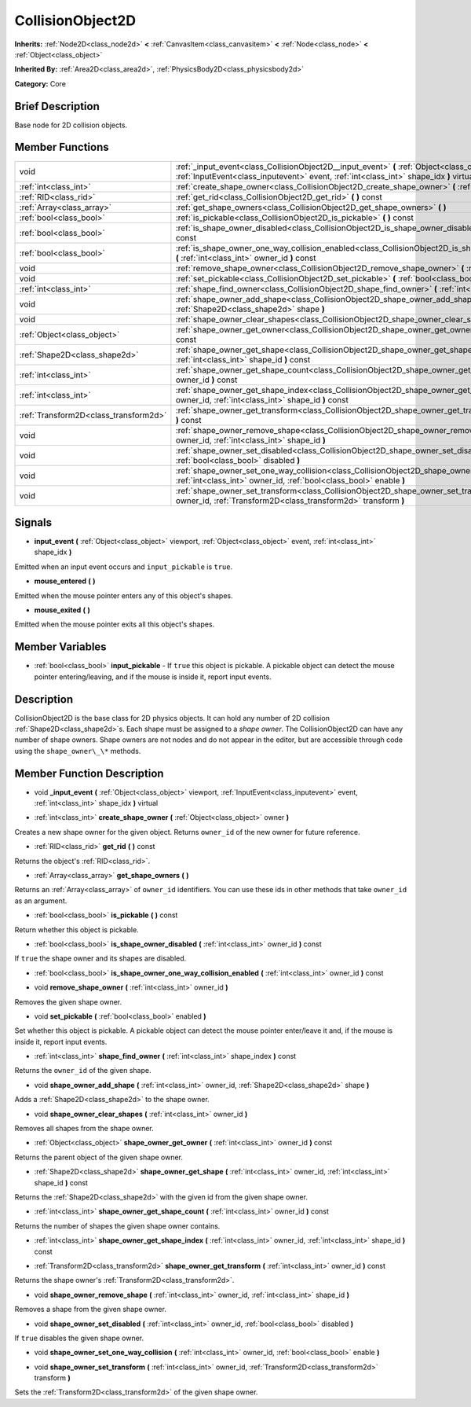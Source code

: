 .. Generated automatically by doc/tools/makerst.py in Godot's source tree.
.. DO NOT EDIT THIS FILE, but the CollisionObject2D.xml source instead.
.. The source is found in doc/classes or modules/<name>/doc_classes.

.. _class_CollisionObject2D:

CollisionObject2D
=================

**Inherits:** :ref:`Node2D<class_node2d>` **<** :ref:`CanvasItem<class_canvasitem>` **<** :ref:`Node<class_node>` **<** :ref:`Object<class_object>`

**Inherited By:** :ref:`Area2D<class_area2d>`, :ref:`PhysicsBody2D<class_physicsbody2d>`

**Category:** Core

Brief Description
-----------------

Base node for 2D collision objects.

Member Functions
----------------

+----------------------------------------+--------------------------------------------------------------------------------------------------------------------------------------------------------------------------------------------------+
| void                                   | :ref:`_input_event<class_CollisionObject2D__input_event>`  **(** :ref:`Object<class_object>` viewport, :ref:`InputEvent<class_inputevent>` event, :ref:`int<class_int>` shape_idx  **)** virtual |
+----------------------------------------+--------------------------------------------------------------------------------------------------------------------------------------------------------------------------------------------------+
| :ref:`int<class_int>`                  | :ref:`create_shape_owner<class_CollisionObject2D_create_shape_owner>`  **(** :ref:`Object<class_object>` owner  **)**                                                                            |
+----------------------------------------+--------------------------------------------------------------------------------------------------------------------------------------------------------------------------------------------------+
| :ref:`RID<class_rid>`                  | :ref:`get_rid<class_CollisionObject2D_get_rid>`  **(** **)** const                                                                                                                               |
+----------------------------------------+--------------------------------------------------------------------------------------------------------------------------------------------------------------------------------------------------+
| :ref:`Array<class_array>`              | :ref:`get_shape_owners<class_CollisionObject2D_get_shape_owners>`  **(** **)**                                                                                                                   |
+----------------------------------------+--------------------------------------------------------------------------------------------------------------------------------------------------------------------------------------------------+
| :ref:`bool<class_bool>`                | :ref:`is_pickable<class_CollisionObject2D_is_pickable>`  **(** **)** const                                                                                                                       |
+----------------------------------------+--------------------------------------------------------------------------------------------------------------------------------------------------------------------------------------------------+
| :ref:`bool<class_bool>`                | :ref:`is_shape_owner_disabled<class_CollisionObject2D_is_shape_owner_disabled>`  **(** :ref:`int<class_int>` owner_id  **)** const                                                               |
+----------------------------------------+--------------------------------------------------------------------------------------------------------------------------------------------------------------------------------------------------+
| :ref:`bool<class_bool>`                | :ref:`is_shape_owner_one_way_collision_enabled<class_CollisionObject2D_is_shape_owner_one_way_collision_enabled>`  **(** :ref:`int<class_int>` owner_id  **)** const                             |
+----------------------------------------+--------------------------------------------------------------------------------------------------------------------------------------------------------------------------------------------------+
| void                                   | :ref:`remove_shape_owner<class_CollisionObject2D_remove_shape_owner>`  **(** :ref:`int<class_int>` owner_id  **)**                                                                               |
+----------------------------------------+--------------------------------------------------------------------------------------------------------------------------------------------------------------------------------------------------+
| void                                   | :ref:`set_pickable<class_CollisionObject2D_set_pickable>`  **(** :ref:`bool<class_bool>` enabled  **)**                                                                                          |
+----------------------------------------+--------------------------------------------------------------------------------------------------------------------------------------------------------------------------------------------------+
| :ref:`int<class_int>`                  | :ref:`shape_find_owner<class_CollisionObject2D_shape_find_owner>`  **(** :ref:`int<class_int>` shape_index  **)** const                                                                          |
+----------------------------------------+--------------------------------------------------------------------------------------------------------------------------------------------------------------------------------------------------+
| void                                   | :ref:`shape_owner_add_shape<class_CollisionObject2D_shape_owner_add_shape>`  **(** :ref:`int<class_int>` owner_id, :ref:`Shape2D<class_shape2d>` shape  **)**                                    |
+----------------------------------------+--------------------------------------------------------------------------------------------------------------------------------------------------------------------------------------------------+
| void                                   | :ref:`shape_owner_clear_shapes<class_CollisionObject2D_shape_owner_clear_shapes>`  **(** :ref:`int<class_int>` owner_id  **)**                                                                   |
+----------------------------------------+--------------------------------------------------------------------------------------------------------------------------------------------------------------------------------------------------+
| :ref:`Object<class_object>`            | :ref:`shape_owner_get_owner<class_CollisionObject2D_shape_owner_get_owner>`  **(** :ref:`int<class_int>` owner_id  **)** const                                                                   |
+----------------------------------------+--------------------------------------------------------------------------------------------------------------------------------------------------------------------------------------------------+
| :ref:`Shape2D<class_shape2d>`          | :ref:`shape_owner_get_shape<class_CollisionObject2D_shape_owner_get_shape>`  **(** :ref:`int<class_int>` owner_id, :ref:`int<class_int>` shape_id  **)** const                                   |
+----------------------------------------+--------------------------------------------------------------------------------------------------------------------------------------------------------------------------------------------------+
| :ref:`int<class_int>`                  | :ref:`shape_owner_get_shape_count<class_CollisionObject2D_shape_owner_get_shape_count>`  **(** :ref:`int<class_int>` owner_id  **)** const                                                       |
+----------------------------------------+--------------------------------------------------------------------------------------------------------------------------------------------------------------------------------------------------+
| :ref:`int<class_int>`                  | :ref:`shape_owner_get_shape_index<class_CollisionObject2D_shape_owner_get_shape_index>`  **(** :ref:`int<class_int>` owner_id, :ref:`int<class_int>` shape_id  **)** const                       |
+----------------------------------------+--------------------------------------------------------------------------------------------------------------------------------------------------------------------------------------------------+
| :ref:`Transform2D<class_transform2d>`  | :ref:`shape_owner_get_transform<class_CollisionObject2D_shape_owner_get_transform>`  **(** :ref:`int<class_int>` owner_id  **)** const                                                           |
+----------------------------------------+--------------------------------------------------------------------------------------------------------------------------------------------------------------------------------------------------+
| void                                   | :ref:`shape_owner_remove_shape<class_CollisionObject2D_shape_owner_remove_shape>`  **(** :ref:`int<class_int>` owner_id, :ref:`int<class_int>` shape_id  **)**                                   |
+----------------------------------------+--------------------------------------------------------------------------------------------------------------------------------------------------------------------------------------------------+
| void                                   | :ref:`shape_owner_set_disabled<class_CollisionObject2D_shape_owner_set_disabled>`  **(** :ref:`int<class_int>` owner_id, :ref:`bool<class_bool>` disabled  **)**                                 |
+----------------------------------------+--------------------------------------------------------------------------------------------------------------------------------------------------------------------------------------------------+
| void                                   | :ref:`shape_owner_set_one_way_collision<class_CollisionObject2D_shape_owner_set_one_way_collision>`  **(** :ref:`int<class_int>` owner_id, :ref:`bool<class_bool>` enable  **)**                 |
+----------------------------------------+--------------------------------------------------------------------------------------------------------------------------------------------------------------------------------------------------+
| void                                   | :ref:`shape_owner_set_transform<class_CollisionObject2D_shape_owner_set_transform>`  **(** :ref:`int<class_int>` owner_id, :ref:`Transform2D<class_transform2d>` transform  **)**                |
+----------------------------------------+--------------------------------------------------------------------------------------------------------------------------------------------------------------------------------------------------+

Signals
-------

-  **input_event**  **(** :ref:`Object<class_object>` viewport, :ref:`Object<class_object>` event, :ref:`int<class_int>` shape_idx  **)**

Emitted when an input event occurs and ``input_pickable`` is ``true``.

-  **mouse_entered**  **(** **)**

Emitted when the mouse pointer enters any of this object's shapes.

-  **mouse_exited**  **(** **)**

Emitted when the mouse pointer exits all this object's shapes.


Member Variables
----------------

- :ref:`bool<class_bool>` **input_pickable** - If ``true`` this object is pickable. A pickable object can detect the mouse pointer entering/leaving, and if the mouse is inside it, report input events.

Description
-----------

CollisionObject2D is the base class for 2D physics objects. It can hold any number of 2D collision :ref:`Shape2D<class_shape2d>`\ s. Each shape must be assigned to a *shape owner*. The CollisionObject2D can have any number of shape owners. Shape owners are not nodes and do not appear in the editor, but are accessible through code using the ``shape_owner\_\*`` methods.

Member Function Description
---------------------------

.. _class_CollisionObject2D__input_event:

- void  **_input_event**  **(** :ref:`Object<class_object>` viewport, :ref:`InputEvent<class_inputevent>` event, :ref:`int<class_int>` shape_idx  **)** virtual

.. _class_CollisionObject2D_create_shape_owner:

- :ref:`int<class_int>`  **create_shape_owner**  **(** :ref:`Object<class_object>` owner  **)**

Creates a new shape owner for the given object. Returns ``owner_id`` of the new owner for future reference.

.. _class_CollisionObject2D_get_rid:

- :ref:`RID<class_rid>`  **get_rid**  **(** **)** const

Returns the object's :ref:`RID<class_rid>`.

.. _class_CollisionObject2D_get_shape_owners:

- :ref:`Array<class_array>`  **get_shape_owners**  **(** **)**

Returns an :ref:`Array<class_array>` of ``owner_id`` identifiers. You can use these ids in other methods that take ``owner_id`` as an argument.

.. _class_CollisionObject2D_is_pickable:

- :ref:`bool<class_bool>`  **is_pickable**  **(** **)** const

Return whether this object is pickable.

.. _class_CollisionObject2D_is_shape_owner_disabled:

- :ref:`bool<class_bool>`  **is_shape_owner_disabled**  **(** :ref:`int<class_int>` owner_id  **)** const

If ``true`` the shape owner and its shapes are disabled.

.. _class_CollisionObject2D_is_shape_owner_one_way_collision_enabled:

- :ref:`bool<class_bool>`  **is_shape_owner_one_way_collision_enabled**  **(** :ref:`int<class_int>` owner_id  **)** const

.. _class_CollisionObject2D_remove_shape_owner:

- void  **remove_shape_owner**  **(** :ref:`int<class_int>` owner_id  **)**

Removes the given shape owner.

.. _class_CollisionObject2D_set_pickable:

- void  **set_pickable**  **(** :ref:`bool<class_bool>` enabled  **)**

Set whether this object is pickable. A pickable object can detect the mouse pointer enter/leave it and, if the mouse is inside it, report input events.

.. _class_CollisionObject2D_shape_find_owner:

- :ref:`int<class_int>`  **shape_find_owner**  **(** :ref:`int<class_int>` shape_index  **)** const

Returns the ``owner_id`` of the given shape.

.. _class_CollisionObject2D_shape_owner_add_shape:

- void  **shape_owner_add_shape**  **(** :ref:`int<class_int>` owner_id, :ref:`Shape2D<class_shape2d>` shape  **)**

Adds a :ref:`Shape2D<class_shape2d>` to the shape owner.

.. _class_CollisionObject2D_shape_owner_clear_shapes:

- void  **shape_owner_clear_shapes**  **(** :ref:`int<class_int>` owner_id  **)**

Removes all shapes from the shape owner.

.. _class_CollisionObject2D_shape_owner_get_owner:

- :ref:`Object<class_object>`  **shape_owner_get_owner**  **(** :ref:`int<class_int>` owner_id  **)** const

Returns the parent object of the given shape owner.

.. _class_CollisionObject2D_shape_owner_get_shape:

- :ref:`Shape2D<class_shape2d>`  **shape_owner_get_shape**  **(** :ref:`int<class_int>` owner_id, :ref:`int<class_int>` shape_id  **)** const

Returns the :ref:`Shape2D<class_shape2d>` with the given id from the given shape owner.

.. _class_CollisionObject2D_shape_owner_get_shape_count:

- :ref:`int<class_int>`  **shape_owner_get_shape_count**  **(** :ref:`int<class_int>` owner_id  **)** const

Returns the number of shapes the given shape owner contains.

.. _class_CollisionObject2D_shape_owner_get_shape_index:

- :ref:`int<class_int>`  **shape_owner_get_shape_index**  **(** :ref:`int<class_int>` owner_id, :ref:`int<class_int>` shape_id  **)** const

.. _class_CollisionObject2D_shape_owner_get_transform:

- :ref:`Transform2D<class_transform2d>`  **shape_owner_get_transform**  **(** :ref:`int<class_int>` owner_id  **)** const

Returns the shape owner's :ref:`Transform2D<class_transform2d>`.

.. _class_CollisionObject2D_shape_owner_remove_shape:

- void  **shape_owner_remove_shape**  **(** :ref:`int<class_int>` owner_id, :ref:`int<class_int>` shape_id  **)**

Removes a shape from the given shape owner.

.. _class_CollisionObject2D_shape_owner_set_disabled:

- void  **shape_owner_set_disabled**  **(** :ref:`int<class_int>` owner_id, :ref:`bool<class_bool>` disabled  **)**

If ``true`` disables the given shape owner.

.. _class_CollisionObject2D_shape_owner_set_one_way_collision:

- void  **shape_owner_set_one_way_collision**  **(** :ref:`int<class_int>` owner_id, :ref:`bool<class_bool>` enable  **)**

.. _class_CollisionObject2D_shape_owner_set_transform:

- void  **shape_owner_set_transform**  **(** :ref:`int<class_int>` owner_id, :ref:`Transform2D<class_transform2d>` transform  **)**

Sets the :ref:`Transform2D<class_transform2d>` of the given shape owner.


